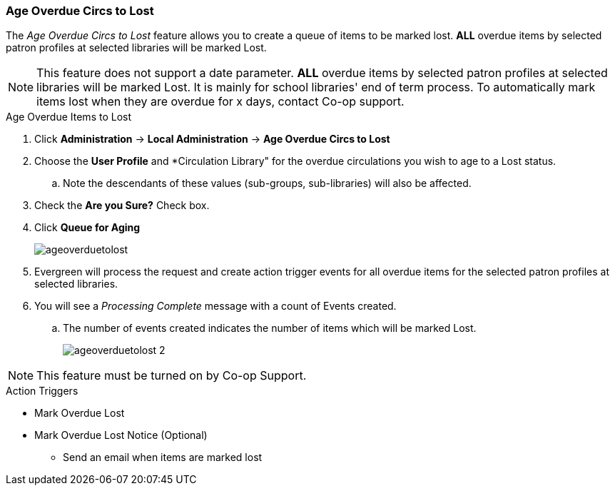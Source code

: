 Age Overdue Circs to Lost
~~~~~~~~~~~~~~~~~~~~~~~~~

The _Age Overdue Circs to Lost_ feature allows you to create a queue of items to be marked lost. *ALL* overdue items by selected patron profiles at selected libraries will be marked Lost.

[NOTE]
This feature does not support a date parameter. *ALL* overdue items by selected patron profiles at selected libraries will be marked Lost. It is mainly for school libraries' end of term process. To automatically mark items lost when they are overdue for x days, contact Co-op support.

.Age Overdue Items to Lost
. Click *Administration* -> *Local Administration* -> *Age Overdue Circs to Lost*

. Choose the *User Profile* and *Circulation Library" for the overdue circulations you wish to age to a Lost status.

.. Note the descendants of these values (sub-groups, sub-libraries) will also be affected.

. Check the *Are you Sure?* Check box.

. Click *Queue for Aging*
+
image::images/admin/ageoverduetolost.png[]
+
. Evergreen will process the request and create action trigger events for all overdue items for the selected patron profiles at selected libraries.

. You will see a _Processing Complete_ message with a count of Events created.

.. The number of events created indicates the number of items which will be marked Lost.
+
image::images/admin/ageoverduetolost_2.png[]


[NOTE]
This feature must be turned on by Co-op Support.

.Action Triggers
* Mark Overdue Lost
* Mark Overdue Lost Notice (Optional)
** Send an email when items are marked lost
